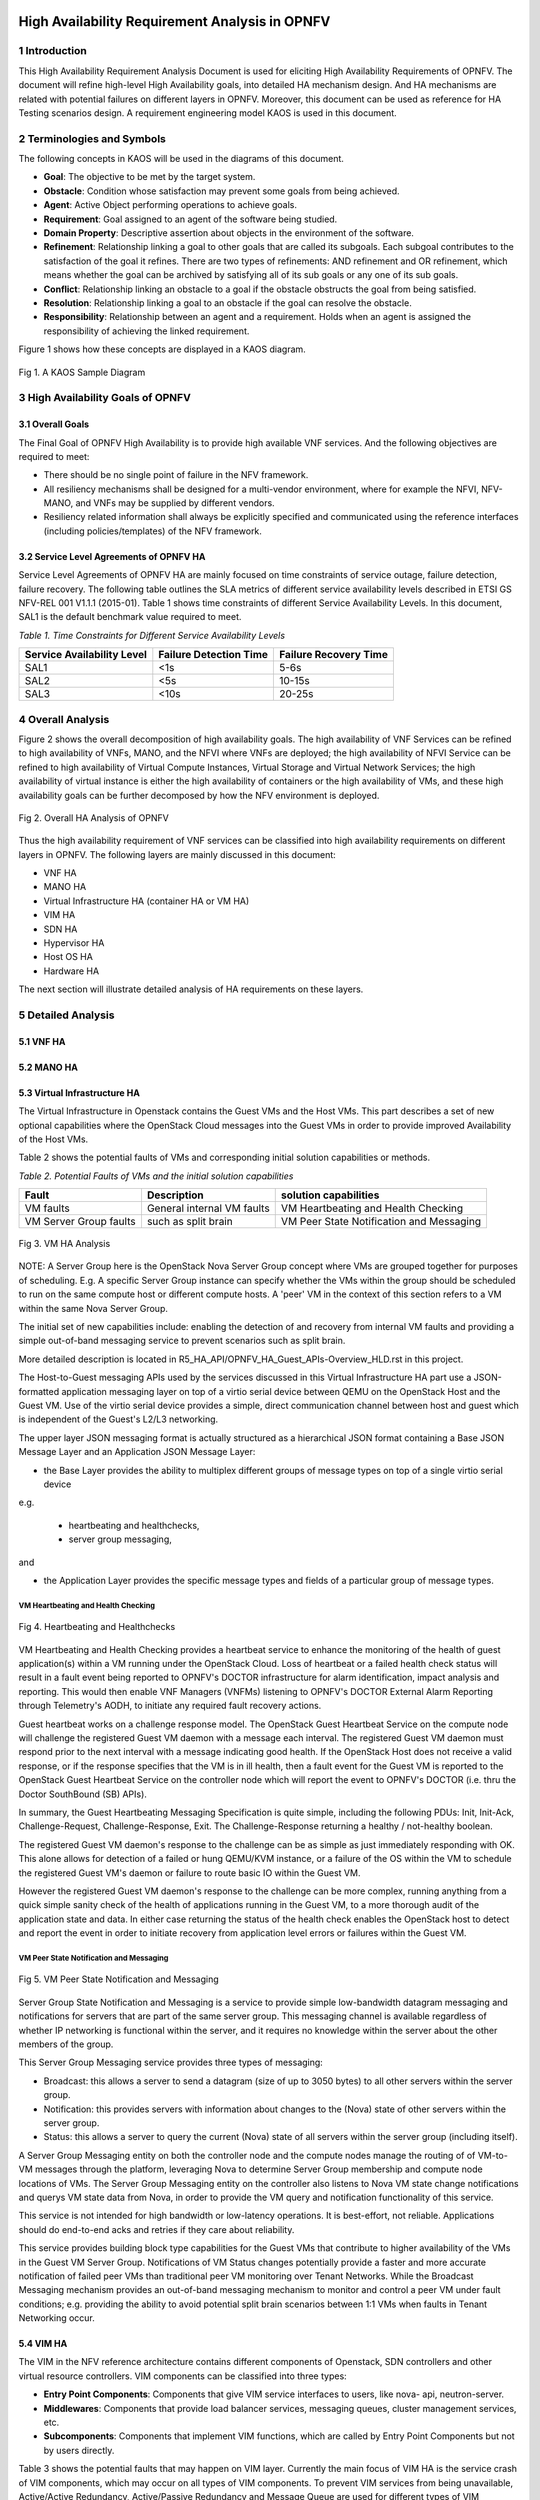 .. image:: opnfv-logo.png
  :height: 40
  :width: 200
  :alt: OPNFV
  :align: left

============
High Availability Requirement Analysis in OPNFV
============

******************
1 Introduction
******************
This High Availability Requirement Analysis Document is used for eliciting High Availability
Requirements of OPNFV. The document will refine high-level High Availability goals, into
detailed HA mechanism design. And HA mechanisms are related with potential failures on
different layers in OPNFV. Moreover, this document can be used as reference for HA Testing
scenarios design.
A requirement engineering model KAOS is used in this document.

******************
2 Terminologies and Symbols
******************
The following concepts in KAOS will be used in the diagrams of this document.

- **Goal**: The objective to be met by the target system.

- **Obstacle**: Condition whose satisfaction may prevent some goals from being achieved.

- **Agent**: Active Object performing operations to achieve goals.

- **Requirement**: Goal assigned to an agent of the software being studied.

- **Domain Property**: Descriptive assertion about objects in the environment of the software.

- **Refinement**: Relationship linking a goal to other goals that are called its subgoals.
  Each subgoal contributes to the satisfaction of the goal it refines. There are two types of
  refinements: AND refinement and OR refinement, which means whether the goal can be archived by
  satisfying all of its sub goals or any one of its sub goals.

- **Conflict**: Relationship linking an obstacle to a goal if the obstacle obstructs the goal
  from being satisfied.

- **Resolution**: Relationship linking a goal to an obstacle if the goal can resolve the
  obstacle.

- **Responsibility**: Relationship between an agent and a requirement. Holds when an agent is
  assigned the responsibility of achieving the linked requirement.

Figure 1 shows how these concepts are displayed in a KAOS diagram.

.. figure:: images/KAOS_Sample.png
    :alt: KAOS Sample
    :figclass: align-center

    Fig 1. A KAOS Sample Diagram

******************
3 High Availability Goals of OPNFV
******************

3.1 Overall Goals
>>>>>>>>>>>>>>>>>>

The Final Goal of OPNFV High Availability is to provide high available VNF services. And the
following objectives are required to meet:

- There should be no single point of failure in the NFV framework.

- All resiliency mechanisms shall be designed for a multi-vendor environment, where for example
  the NFVI, NFV-MANO, and VNFs may be supplied by different vendors.

- Resiliency related information shall always be explicitly specified and communicated using
  the reference interfaces (including policies/templates) of the NFV framework.



3.2 Service Level Agreements of OPNFV HA
>>>>>>>>>>>>>>>>>>>>>>>>>>>>>>>>>>>>>>>>

Service Level Agreements of OPNFV HA are mainly focused on time constraints of service outage,
failure detection, failure recovery. The following table outlines the SLA metrics of different
service availability levels described in ETSI GS NFV-REL 001 V1.1.1 (2015-01). Table 1 shows
time constraints of different Service Availability Levels. In this document, SAL1 is the
default benchmark value required to meet.

*Table 1. Time Constraints for Different Service Availability Levels*

+--------------------------------+----------------------------+------------------------+
| Service Availability Level     | Failure Detection Time     | Failure Recovery Time  |
+================================+============================+========================+
| SAL1                           | <1s                        | 5-6s                   |
+--------------------------------+----------------------------+------------------------+
| SAL2                           | <5s                        | 10-15s                 |
+--------------------------------+----------------------------+------------------------+
| SAL3                           | <10s                       | 20-25s                 |
+--------------------------------+----------------------------+------------------------+


******************
4 Overall Analysis
******************
Figure 2 shows the overall decomposition of high availability goals. The high availability of
VNF Services can be refined to high availability of VNFs, MANO, and the NFVI where VNFs are
deployed; the high availability of NFVI Service can be refined to high availability of Virtual
Compute Instances, Virtual Storage and Virtual Network Services; the high availability of
virtual instance is either the high availability of containers or the high availability of VMs,
and these high availability goals can be further decomposed by how the NFV environment is
deployed.

.. figure:: images/Total_Framework.png
    :alt: Overall HA Analysis of OPNFV
    :figclass: align-center

    Fig 2. Overall HA Analysis of OPNFV

Thus the high availability requirement of VNF services can be classified into high availability
requirements on different layers in OPNFV. The following layers are mainly discussed in this
document:

- VNF HA

- MANO HA

- Virtual Infrastructure HA (container HA or VM HA)

- VIM HA

- SDN HA

- Hypervisor HA

- Host OS HA

- Hardware HA

The next section will illustrate detailed analysis of HA requirements on these layers.

******************
5 Detailed Analysis
******************

5.1 VNF HA
>>>>>>>>>>>>>>>>>>

.. TBD

5.2 MANO HA
>>>>>>>>>>>>>>>>>>

.. TBD

5.3 Virtual Infrastructure HA
>>>>>>>>>>>>>>>>>>

The Virtual Infrastructure in Openstack contains the Guest VMs and the Host VMs. 
This part describes a set of new optional capabilities where the OpenStack Cloud messages into the Guest
VMs in order to provide improved Availability of the Host VMs.

Table 2 shows the potential faults of VMs and corresponding initial solution capabilities or methods. 

*Table 2. Potential Faults of VMs and the initial solution capabilities*

+---------------------------+------------------------------------+--------------------------------------------+
| Fault                     | Description                        | solution capabilities                      |
+===========================+====================================+============================================+
| VM faults                 | General internal VM faults         | VM Heartbeating and Health Checking        |
+---------------------------+------------------------------------+--------------------------------------------+
| VM Server Group faults    | such as split brain                | VM Peer State Notification and Messaging   |
+---------------------------+------------------------------------+--------------------------------------------+


.. figure:: images/VM_HA_Analysis.png
    :alt: VM HA
    :figclass: align-center

    Fig 3. VM HA Analysis

NOTE: A Server Group here is the OpenStack Nova Server Group concept where VMs
are grouped together for purposes of scheduling.  E.g. A specific Server Group
instance can specify whether the VMs within the group should be scheduled to
run on the same compute host or different compute hosts.  A 'peer' VM in the
context of this section refers to a VM within the same Nova Server Group.

The initial set of new capabilities include: enabling the
detection of and recovery from internal VM faults and providing
a simple out-of-band messaging service to prevent scenarios such
as split brain.

More detailed description is located in R5_HA_API/OPNFV_HA_Guest_APIs-Overview_HLD.rst in this project. 

The Host-to-Guest messaging APIs used by the services discussed
in this Virtual Infrastructure HA part use a JSON-formatted application messaging layer
on top of a virtio serial device between QEMU on the OpenStack Host
and the Guest VM. Use of the virtio serial device provides a
simple, direct communication channel between host and guest which is
independent of the Guest's L2/L3 networking.

The upper layer JSON messaging format is actually structured as a
hierarchical JSON format containing a Base JSON Message Layer and an
Application JSON Message Layer:

- the Base Layer provides the ability to multiplex different groups of message types on top of a single virtio serial device
e.g.

    + heartbeating and healthchecks,
    + server group messaging,

and

- the Application Layer provides the specific message types and fields of a particular group of message types.


VM Heartbeating and Health Checking
::::::::::::::::::::::::::::::::::::::

.. figure:: images/Heartbeating_and_Healthchecks.png
    :alt: Heartbeating and Healthchecks
    :figclass: align-center

    Fig 4. Heartbeating and Healthchecks
    
VM Heartbeating and Health Checking provides a heartbeat service to enhance
the monitoring of the health of guest application(s) within a VM running
under the OpenStack Cloud. Loss of heartbeat or a failed health check status
will result in a fault event being reported to OPNFV's DOCTOR infrastructure
for alarm identification, impact analysis and reporting. This would then enable
VNF Managers (VNFMs) listening to OPNFV's DOCTOR External Alarm Reporting through
Telemetry's AODH, to initiate any required fault recovery actions.

Guest heartbeat works on a challenge response model. The OpenStack Guest Heartbeat 
Service on the compute node will challenge the registered Guest VM daemon with a 
message each interval. The registered Guest VM daemon must respond prior to the 
next interval with a message indicating good health. If the OpenStack Host does 
not receive a valid response, or if the response specifies that the VM is in ill 
health, then a fault event for the Guest VM is reported to the OpenStack Guest 
Heartbeat Service on the controller node which will report the event to OPNFV's 
DOCTOR (i.e. thru the Doctor SouthBound (SB) APIs).

In summary, the Guest Heartbeating Messaging Specification is quite simple,
including the following PDUs: Init, Init-Ack, Challenge-Request,
Challenge-Response, Exit.  The Challenge-Response returning a healthy /
not-healthy boolean.

The registered Guest VM daemon's response to the challenge can be as simple
as just immediately responding with OK.  This alone allows for detection of
a failed or hung QEMU/KVM instance, or a failure of the OS within the VM to
schedule the registered Guest VM's daemon or failure to route basic IO within
the Guest VM.

However the registered Guest VM daemon's response to the challenge can be more
complex, running anything from a quick simple sanity check of the health of
applications running in the Guest VM, to a more thorough audit of the
application state and data.  In either case returning the status of the
health check enables the OpenStack host to detect and report the event in order
to initiate recovery from application level errors or failures within the Guest VM.


VM Peer State Notification and Messaging
::::::::::::::::::::::::::::::::::::::::::::

.. figure:: images/VM_Peer_State_Notification_and_Messaging.png
    :alt: VM Peer State Notification and Messaging
    :figclass: align-center

    Fig 5. VM Peer State Notification and Messaging
    
Server Group State Notification and Messaging is a service to provide
simple low-bandwidth datagram messaging and notifications for servers that
are part of the same server group.  This messaging channel is available
regardless of whether IP networking is functional within the server, and
it requires no knowledge within the server about the other members of the group.

This Server Group Messaging service provides three types of messaging:

- Broadcast: this allows a server to send a datagram (size of up to 3050 bytes)
  to all other servers within the server group.
- Notification: this provides servers with information about changes to the
  (Nova) state of other servers within the server group.
- Status: this allows a server to query the current (Nova) state of all servers within
  the server group (including itself).

A Server Group Messaging entity on both the controller node and the compute nodes manage 
the routing of of VM-to-VM messages through the platform, leveraging Nova to determine 
Server Group membership and compute node locations of VMs. The Server Group Messaging 
entity on the controller also listens to Nova VM state change notifications and querys 
VM state data from Nova, in order to provide the VM query and notification functionality 
of this service.

This service is not intended for high bandwidth or low-latency operations. It is best-effort, 
not reliable. Applications should do end-to-end acks and retries if they care about reliability.
      
This service provides building block type capabilities for the Guest VMs that
contribute to higher availability of the VMs in the Guest VM Server Group.  Notifications
of VM Status changes potentially provide a faster and more accurate notification
of failed peer VMs than traditional peer VM monitoring over Tenant Networks.  While
the Broadcast Messaging mechanism provides an out-of-band messaging mechanism to
monitor and control a peer VM under fault conditions; e.g. providing the ability to
avoid potential split brain scenarios between 1:1 VMs when faults in Tenant
Networking occur.


  
5.4 VIM HA
>>>>>>>>>>>>>>>>>>

The VIM in the NFV reference architecture contains different components of Openstack, SDN
controllers and other virtual resource controllers. VIM components can be classified into three
types:

- **Entry Point Components**: Components that give VIM service interfaces to users, like nova-
  api, neutron-server.

- **Middlewares**: Components that provide load balancer services, messaging queues, cluster
  management services, etc.

- **Subcomponents**: Components that implement VIM functions, which are called by Entry Point
  Components but not by users directly.

Table 3 shows the potential faults that may happen on VIM layer. Currently the main focus of
VIM HA is the service crash of VIM components, which may occur on all types of VIM components.
To prevent VIM services from being unavailable, Active/Active Redundancy, Active/Passive
Redundancy and Message Queue are used for different types of VIM components, as is shown in
figure 6.

*Table 3. Potential Faults in VIM level*

+------------+------------------+-------------------------------------------------+----------------+
| Service    | Fault            | Description                                     | Severity       |
+============+==================+=================================================+================+
| General    | Service Crash    | The processes of a service crashed unnormally.  | Critical       |
+------------+------------------+-------------------------------------------------+----------------+

.. figure:: images/VIM_Analysis.png
    :alt: VIM HA Analysis
    :figclass: align-center

    Fig 6. VIM HA Analysis


Active/Active Redundancy
::::::::::::::::::::::::::::
Active/Active Redundancy manages both the main and redundant systems concurrently. If there is
a failure happens on a component, the backups are already online and users are unlikely to
notice that the failed VIM component is under fixing. A typical Active/Active Redundancy will
have redundant instances, and these instances are load balanced via a virtual IP address and a
load balancer such as HAProxy.

When one of the redundant VIM component fails, the load balancer should be aware of the
instance failure, and then isolate the failed instance from being called until it is recovered.
The requirement decomposition of Active/Active Redundancy is shown in Figure 7.

.. figure:: images/Active_Active_Redundancy.png
    :alt: Active/Active Redundancy Requirement Decomposition
    :figclass: align-center

    Fig 7. Active/Active Redundancy Requirement Decomposition

The following requirements are elicited for VIM Active/Active Redundancy:

**[Req 5.4.1]** Redundant VIM components should be load balanced by a load balancer.

**[Req 5.4.2]** The load balancer should check the health status of VIM component instances.

**[Req 5.4.3]** The load balancer should isolate the failed VIM component instance until it is
recovered.

**[Req 5.4.4]** The alarm information of VIM component failure should be reported.

**[Req 5.4.5]** Failed VIM component instances should be recovered by a cluster manager.

Table 3 shows the current VIM components using Active/Active Redundancy and the corresponding
HA test cases to verify them.

*Table 4. VIM Components using Active/Active Redundancy*

+-------------------+-------------------------------------------------------+----------------------+
| Component         | Description                                           | Related HA Test Case |
+===================+=======================================================+======================+
| nova-api          | endpoint component of Openstack Compute Service Nova  | yardstick_tc019      |
+-------------------+-------------------------------------------------------+----------------------+
| nova-novncproxy   | server daemon that serves the Nova noVNC Websocket    |                      |
|                   | Proxy service, which provides a websocket proxy that  |                      |
|                   | is compatible with OpenStack Nova noVNC consoles.     |                      |
+-------------------+-------------------------------------------------------+----------------------+
| neeutron-server   | endpoint component of Openstack Networking Service    | yardstick_tc045      |
|                   | Neutron                                               |                      |
+-------------------+-------------------------------------------------------+----------------------+
| keystone          | component of Openstack Identity Service Service       | yardstick_tc046      |
|                   | Keystone                                              |                      |
+-------------------+-------------------------------------------------------+----------------------+
| glance-api        | endpoint component of Openstack Image Service Glance  | yardstick_tc047      |
+-------------------+-------------------------------------------------------+----------------------+
| glance-registry   | server daemon that serves image metadata through a    |                      |
|                   | REST-like API.                                        |                      |
+-------------------+-------------------------------------------------------+----------------------+
| cinder-api        | endpoint component of Openstack Block Storage Service | yardstick_tc048      |
|                   | Service Cinder                                        |                      |
+-------------------+-------------------------------------------------------+----------------------+
| swift-proxy       | endpoint component of Openstack Object Storage        | yardstick_tc049      |
|                   | Swift                                                 |                      |
+-------------------+-------------------------------------------------------+----------------------+
| horizon           | component of Openstack Dashboard Service Horizon      |                      |
+-------------------+-------------------------------------------------------+----------------------+
| heat-api          | endpoint component of Openstack Stack Service Heat    |                      |
+-------------------+-------------------------------------------------------+----------------------+
| mysqld            | database service of VIM components                    |                      |
+-------------------+-------------------------------------------------------+----------------------+

Active/Passive Redundancy
::::::::::::::::::::::::::::

Active/Passive Redundancy maintains a redundant instance that can be brought online when the
active service fails. A typical Active/Passive Redundancy maintains replacement resources that
can be brought online when required. Requests are handled using a virtual IP address (VIP) that
facilitates returning to service with minimal reconfiguration. A cluster manager (such as
Pacemaker or Corosync) monitors these components, bringing the backup online as necessary.

When the main instance of a VIM component is failed, the cluster manager should be aware of the
failure and switch the backup instance online. And the failed instance should also be recovered
to another backup instance. The requirement decomposition of Active/Passive Redundancy is shown
in Figure 8.

.. figure:: images/Active_Passive_Redundancy.png
    :alt: Active/Passive Redundancy Requirement Decomposition
    :figclass: align-center

    Fig 8. Active/Passive Redundancy Requirement Decomposition

The following requirements are elicited for VIM Active/Passive Redundancy:

**[Req 5.4.6]** The cluster manager should replace the failed main VIM component instance with
a backup instance.

**[Req 5.4.7]** The cluster manager should check the health status of VIM component instances.

**[Req 5.4.8]** Failed VIM component instances should be recovered by the cluster manager.

**[Req 5.4.9]** The alarm information of VIM component failure should be reported.


Table 4 shows the current VIM components using Active/Passive Redundancy and the corresponding
HA test cases to verify them.

*Table 5. VIM Components using Active/Passive Redundancy*

+-------------------+-------------------------------------------------------+----------------------+
| Component         | Description                                           | Related HA Test Case |
+===================+=======================================================+======================+
| haproxy           | load balancer component of VIM components             | yardstick_tc053      |
+-------------------+-------------------------------------------------------+----------------------+
| rabbitmq-server   | messaging queue service of VIM components             | yardstick_tc056      |
+-------------------+-------------------------------------------------------+----------------------+
| corosync          | cluster management component of VIM components        | yardstick_tc057      |
+-------------------+-------------------------------------------------------+----------------------+

Message Queue
::::::::::::::::::::::::::::
Message Queue provides an asynchronous communication protocol. In Openstack, some projects (
like Nova, Cinder) use Message Queue to call their sub components. Although Message Queue
itself is not an HA mechanism, how it works ensures the high availaibility when redundant
components subscribe to the Messsage Queue. When a VIM sub component fails, since there are
other redundant components are subscribing to the Message Queue, requests still can be processed.
And fault isolation can also be archived since failed components won't fetch requests actively.
Also, the recovery of failed components is required. Figure 9 shows the requirement
decomposition of Message Queue.

.. figure:: images/Message_Queue.png
    :alt: Message Queue Requirement Decomposition
    :figclass: align-center

    Fig 9. Message Queue Redundancy Requirement Decomposition

The following requirements are elicited for Message Queue:

**[Req 5.4.10]** Redundant component instances should subscribe to the Message Queue, which is
implemented by the installer.

**[Req 5.4.11]** Failed VIM component instances should be recovered by the cluster manager.

**[Req 5.4.12]** The alarm information of VIM component failure should be reported.

Table 5 shows the current VIM components using Message Queue and the corresponding HA test cases
to verify them.

*Table 6. VIM Components using Messaging Queue*

+-------------------+-------------------------------------------------------+----------------------+
| Component         | Description                                           | Related HA Test Case |
+===================+=======================================================+======================+
| nova-scheduler    | Openstack compute component determines how to         |                      |
|                   | dispatch compute requests                             |                      |
+-------------------+-------------------------------------------------------+----------------------+
| nova-cert         | Openstack compute component that serves the Nova Cert |                      |
|                   | service for X509 certificates. Used to generate       |                      |
|                   | certificates for euca-bundle-image.                   |                      |
+-------------------+-------------------------------------------------------+----------------------+
| nova-conductor    | server daemon that serves the Nova Conductor service, |                      |
|                   | which provides coordination and database query        |                      |
|                   | support for Nova.                                     |                      |
+-------------------+-------------------------------------------------------+----------------------+
| nova-compute      | Handles all processes relating to instances (guest    |                      |
|                   | vms). nova-compute is responsible for building a disk |                      |
|                   | image, launching it via the underlying virtualization |                      |
|                   | driver, responding to calls to check its state,       |                      |
|                   | attaching persistent storage, and terminating it.     |                      |
+-------------------+-------------------------------------------------------+----------------------+
| nova-consoleauth  | Openstack compute component for Authentication of     |                      |
|                   | nova consoles.                                        |                      |
+-------------------+-------------------------------------------------------+----------------------+
| cinder-scheduler  | Openstack volume storage component decides on         |                      |
|                   | placement for newly created volumes and forwards the  |                      |
|                   | request to cinder-volume.                             |                      |
+-------------------+-------------------------------------------------------+----------------------+
| cinder-volume     | Openstack volume storage component receives volume    |                      |
|                   | management requests from cinder-api and               |                      |
|                   | cinder-scheduler, and routes them to storage backends |                      |
|                   | using vendor-supplied drivers.                        |                      |
+-------------------+-------------------------------------------------------+----------------------+
| heat-engine       | Openstack Heat project server with an internal RPC    |                      |
|                   | api called by the heat-api server.                    |                      |
+-------------------+-------------------------------------------------------+----------------------+


5.5 Hypervisor HA
>>>>>>>>>>>>>>>>>>

.. TBD

5.6 Host OS HA
>>>>>>>>>>>>>>>>>>

.. TBD

5.7 Hardware HA
>>>>>>>>>>>>>>>>>>

.. TBD


******************
6 References
******************

- A KAOS Tutorial: http://www.objectiver.com/fileadmin/download/documents/KaosTutorial.pdf

- ETSI GS NFV-REL 001 V1.1.1(2015-01):
  http://www.etsi.org/deliver/etsi_gs/NFV-REL/001_099/001/01.01.01_60/gs_NFV-REL001v010101p.pdf

- Openstack High Availability Guide: https://docs.openstack.org/ha-guide/

- Highly Available (Mirrored) Queues: https://www.rabbitmq.com/ha.html
